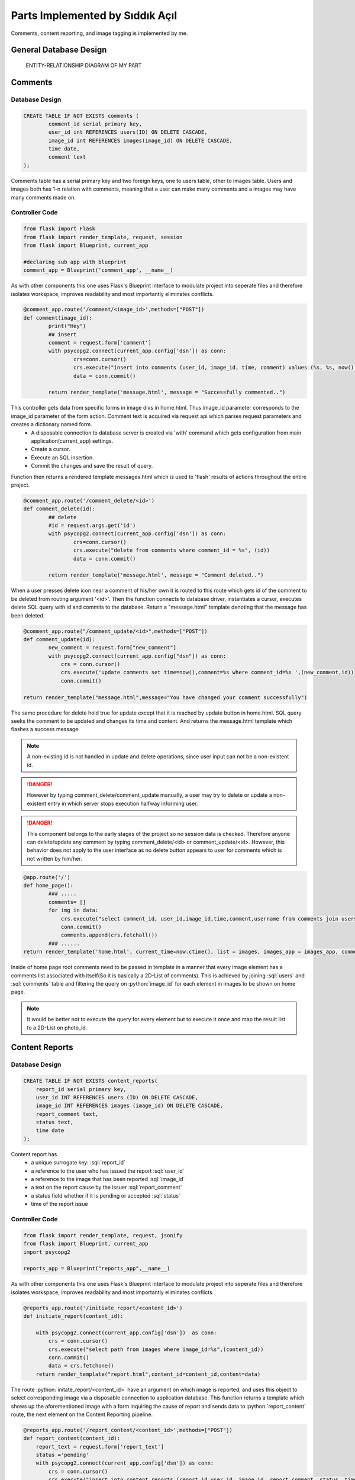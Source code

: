 .. raw:: html

	<style> .danger{color:red} </style>

Parts Implemented by Sıddık Açıl
================================

.. role:: sql(code)
	:language: sql
.. role:: python(code)
	:language: python

Comments, content reporting, and image tagging is implemented by me.

General Database Design
-----------------------

.. figure:: member1er.png

	ENTITY-RELATIONSHIP DIAGRAM OF MY PART

Comments
--------

Database Design
^^^^^^^^^^^^^^^

.. code-block:: sql

	CREATE TABLE IF NOT EXISTS comments (
		comment_id serial primary key,
		user_id int REFERENCES users(ID) ON DELETE CASCADE,
		image_id int REFERENCES images(image_id) ON DELETE CASCADE,
		time date,
		comment text
	);


Comments table has a serial primary key and two foreign keys, one to users table, other to images table. Users and images both has 1-n relation with comments, meaning that a user can make many comments and a images may have many comments made on.


Controller Code
^^^^^^^^^^^^^^^
.. code-block:: python
	
	from flask import Flask
	from flask import render_template, request, session
	from flask import Blueprint, current_app

	#declaring sub app with blueprint
	comment_app = Blueprint('comment_app', __name__)

As with other components this one uses Flask's Blueprint interface to modulate project into seperate files and therefore isolates workspace, improves readability and most importantly eliminates conflicts.

.. code-block:: python

	@comment_app.route('/comment/<image_id>',methods=["POST"])
	def comment(image_id):
		print("Hey")
		## insert
		comment = request.form['comment']
		with psycopg2.connect(current_app.config['dsn']) as conn:
		        crs=conn.cursor()
		        crs.execute("insert into comments (user_id, image_id, time, comment) values (%s, %s, now(), %s)", (session.get("user_id"), image_id, comment))
		        data = conn.commit()

		return render_template('message.html', message = "Successfully commented..")


This controller gets data from specific forms in image divs in home.html. Thus image_id parameter corresponds to the image_id parameter of the form action. Comment text is acquired via request api which parses request parameters and creates a dictionary named form. 
	* A disposable connection to database server is created via 'with' command which gets configuration from main application(current_app) settings.  
	* Create a cursor.
	* Execute an SQL insertion.
	* Commit the changes and save the result of query.

Function then returns a rendered template messages.html which is used to 'flash' results of actions throughout the entire project.

.. code-block:: python

	@comment_app.route('/comment_delete/<id>')
	def comment_delete(id):
		## delete
		#id = request.args.get('id')
		with psycopg2.connect(current_app.config['dsn']) as conn:
		        crs=conn.cursor()
		        crs.execute("delete from comments where comment_id = %s", (id))
		        data = conn.commit()

		return render_template('message.html', message = "Comment deleted..")


When a user presses delete icon near a comment of his/her own it is routed to this route which gets id of the comment to be deleted from routing argument '<id>'. Then the function connects to database driver, instantiates a cursor, executes delete SQL query with id and commits to the database. Return a "message.html" template denoting that the message has been deleted.

.. code-block:: python

	@comment_app.route("/comment_update/<id>",methods=["POST"])
	def comment_update(id):
		new_comment = request.form["new_comment"]
		with psycopg2.connect(current_app.config["dsn"]) as conn:
		    crs = conn.cursor()
		    crs.execute('update comments set time=now(),comment=%s where comment_id=%s ',(new_comment,id))
		    conn.commit()

	return render_template("message.html",message="You have changed your comment successfully")

The same procedure for delete hold true for update except that it is reached by update button in home.html. SQL query seeks the comment to be updated and changes its time and content. And returns the message.html template which flashes a success message.


.. note:: A non-existing id is not handled in update and delete operations, since user input can not be a non-existent id.
.. role:: red
.. DANGER:: However by typing comment_delete/comment_update manually, a user may try to delete or update a non-existent entry in which server stops execution halfway informing user.

.. role:: red
.. DANGER:: This component belongs to the early stages of the project so no session data is checked. Therefore anyone can delete/update any comment by typing comment_delete/<id> or comment_update/<id>. However, this behavior does not apply to the user interface as no delete button appears to user for comments which is not written by him/her.

.. code-block:: python

	@app.route('/')
	def home_page():
		### .....
 		comments= []
		for img in data:
		    crs.execute("select comment_id, user_id,image_id,time,comment,username from comments join users on comments.user_id = users.ID where image_id=%s",(img[0],))
		    conn.commit()
		    comments.append(crs.fetchall())
		### ......
	return render_template('home.html', current_time=now.ctime(), list = images, images_app = images_app, comment_app = comment_app,comment_list=comments, likes = userlikes,tags_app=tags_app,tags=tags)

Inside of home page root comments need to be passed in template in a manner that every image element has a comments list associated with itself(So it is basically a 2D-List of comments). This is achieved by joining :sql:`users` and :sql:`comments` table and filtering the query on :python:`image_id` for each element in images to be shown on home page.

.. note:: It would be better not to execute the query for every element but to execute it once and map the result list to a 2D-List on photo_id.

Content Reports
---------------

Database Design
^^^^^^^^^^^^^^^

.. code-block:: sql

	CREATE TABLE IF NOT EXISTS content_reports(
	    report_id serial primary key,
	    user_id INT REFERENCES users (ID) ON DELETE CASCADE,
	    image_id INT REFERENCES images (image_id) ON DELETE CASCADE,
	    report_comment text,
	    status text,
	    time date
	);


Content report has 
	* a unique surrogate key:  :sql:`report_id`
	* a reference to the user who has issued the report :sql:`user_id`
	* a reference to the image that has been reported :sql:`image_id`
	* a text on the report cause by the issuer :sql:`report_comment`
	* a status field whether if it is pending or accepted :sql:`status`
	* time of the report issue


Controller Code
^^^^^^^^^^^^^^^


.. code-block:: python

	from flask import render_template, request, jsonify
	from flask import Blueprint, current_app
	import psycopg2

	reports_app = Blueprint("reports_app",__name__)

As with other components this one uses Flask's Blueprint interface to modulate project into seperate files and therefore isolates workspace, improves readability and most importantly eliminates conflicts.

.. code-block:: python

	@reports_app.route('/initiate_report/<content_id>')
	def initiate_report(content_id):

	    with psycopg2.connect(current_app.config['dsn'])  as conn:
		crs = conn.cursor()
		crs.execute("select path from images where image_id=%s",(content_id))
		conn.commit()
		data = crs.fetchone()
	    return render_template("report.html",content_id=content_id,content=data)

The route :python:`initate_report/<content_id>` have an argument on which image is reported, and uses this object to select corresponding image via a disposable connection to application database. This function returns a template which shows up the aforementioned image with a form inquiring the cause of report and sends data to :python:`report_content` route, the next element on the Content Reporting pipeline.

.. code-block:: python

	@reports_app.route('/report_content/<content_id>',methods=["POST"])
	def report_content(content_id):
	    report_text = request.form['report_text']
	    status ='pending'
	    with psycopg2.connect(current_app.config['dsn']) as conn:
		crs = conn.cursor()
		crs.execute("insert into content_reports (report_id,user_id, image_id, report_comment, status, time) values (DEFAULT,%s, %s, %s, %s, now())",(1,content_id,report_text,status))
		conn.commit()
	    return render_template("message.html",message="Content successfully reported.")

The next function in Content Report system gets the argument :python:`content_id` from the form on "Report" template page. 
	* :python:`report_text = request.form['report']` gets users' report on the content.
	* :python:`status ='pending` hold the initial status: pending

A connection is established to the database and and Insert query is dispatched to fill in content_reports page which is later used to view and process issues.

.. note:: :python:`user_id` being default is because of the website did not have session management when this feature has been added.

A quick fix on that line would be:

.. code-block:: python

	crs.execute("insert into content_reports (report_id,user_id, image_id, report_comment, status, time) values (DEFAULT,%s, %s, %s, %s, now())",(session.get("user_id"),content_id,report_text,status))


When viewing issues page an administrator(a feature which is not implemented) can go two ways with report, either accept or reject the deletion proposal.

.. code-block:: python

	@reports_app.route('/issue_approval/<content_id>',methods=["POST"])
	def issue_approval(content_id):
	    with psycopg2.connect(current_app.config['dsn']) as conn:
		crs = conn.cursor()
		crs.execute("delete from images where image_id = %s",(content_id)) 
		conn.commit()
	    return render_template("message.html",message="Content removed successfully.")

.. code-block:: python

	@reports_app.route('/issue_reject/<content_id>',methods=["POST"])
	def issue_reject(content_id):
	    with psycopg2.connect(current_app.config['dsn']) as conn:
		crs = conn.cursor()
		crs.execute("update content_reports set status='rejected' where image_id=%s",(content_id))
		conn.commit()
	    return render_template("message.html",message="Report rejected.")

If a deletion proposal is accepted, the form will go on to :python:`issue_approval/<content_id>` route to delete image with the :python:`content_id`. But, if a content report is rejected, its status will change from :sql:`pending` to :sql:`rejected`.


.. code-block:: python

	@app.route('/issues')
	def issues():
	    if session.get('logged_in')== None:
		return redirect(url_for("loginpage"))
	    with psycopg2.connect(app.config['dsn']) as conn:
		crs = conn.cursor()
		crs.execute("select (username,image_id,report_comment,status,time) from content_reports join users on content_reports.user_id= users.ID order by time")
		conn.commit()
		data = []
		ret = crs.fetchall()
		for tp in ret:
		    str = tp[0]
		    tmplist= []
		    for s in str.split(','):
		        tmplist.append(s)
		    data.append(tmplist)
		print(data)
	    return render_template("issues.html",data=data)

A join of :sql:`users` and :sql:`content_reports` are selected and passed into Issue template after a few formatting. Every element in result list which holds tuples is converted to string then split by delimiter "," and the result is a 2D-List. 

Image Tags
----------

Database Design
^^^^^^^^^^^^^^^

.. code-block:: sql

	CREATE TABLE IF NOT EXISTS tags(
	    tagger_id INT REFERENCES users (ID) ON DELETE CASCADE,
	    tagged_id INT REFERENCES users(ID) ON DELETE CASCADE,
	    photo_id INT REFERENCES images(image_id) ON DELETE CASCADE,
	    time date,
	    x INT,
	    y INT,
	    primary key (tagger_id,tagged_id,photo_id)
	);

.. role:: sql(code)
	:language: sql

Image tags table consists of the following fields:
	* a reference to the tagger's id:  :sql:`tagger_id`
	* a reference to the id of the user who has been tagged on image :sql:`tagged_id`
	* a reference to the image that has been tagged :sql:`image_id`
	* time of tagging
	* x coordinate(percentage) of tag :sql:`x`
	* y coordinate(percentage) of tag :sql:`y`
	* a primary key consisting of  id of tagger, tagged and image :sql:`primary key (tagger_id,tagged_id,photo_id)`


Controller Code
^^^^^^^^^^^^^^^

.. code-block:: python

	import psycopg2
	from flask import Flask
	from flask import render_template, request
	from flask import Blueprint, current_app,session,redirect, url_for

	#declaring sub app with blueprint
	tags_app = Blueprint('tags_app', __name__)

As with other components this one uses Flask's Blueprint interface to modulate project into seperate files and therefore isolates workspace, improves readability and most importantly eliminates conflicts.

.. code-block:: python

	@tags_app.route('/add_tag/<photo_id>/', methods=["POST"])
	def add_tag(photo_id):
	    username = request.form["username"]
	    x = request.form["x"]
	    y = request.form["y"]
	    with psycopg2.connect(current_app.config['dsn']) as conn:
		crs = conn.cursor()
		crs.execute("select ID from users where username=%s",(username,))
		conn.commit()
		tagged_id = crs.fetchone()
		if tagged_id == None:
		    return render_template("message.html",message="User not found")
		## if null show and error message
		crs.execute("insert into tags (tagger_id,tagged_id,photo_id,time,x,y) values (%s,%s,%s,now(),%s,%s)",(session["user_id"],tagged_id,photo_id,x,y))
		conn.commit()
	    return render_template('message.html',message="Successfully added tag")

:python:``add_tag/<photo_id>` route gets a photo_id argument which holds the id of the image to be tagged. Following parameters are acquired from the form
	* :python:`username = request.form["username"]` holds the name of the user tagged.
	* :python:`x = request.form["x"]` holds the x coordinate that is clicked by tagger.
	* :python:`y = request.form["y"]` holds the y coordinate that is clicked by tagger.

On this controller two SQL queries are issued:
	1. An select query to get id from username. If no user is matched then controller returns a message template which flashes :python:`User not found`
	2. A query that populates tags table with id of tagger (from session), id of tagged (from previous query), id of image,x,y (from form variables).

.. code-block:: python

	@tags_app.route('/update_tag/<photo_id>/', methods=["POST"])
	def update_tag(photo_id):
	    newUsername = request.form["username"]
	    x = request.form["x"]
	    y = request.form["y"]
	    tagged_id=request.form["_id"]
	    with psycopg2.connect(current_app.config['dsn']) as conn:
		crs = conn.cursor()
		crs.execute("select ID from users where username=%s",(newUsername,))
		newId = crs.fetchone()
		if newId == None:
		    return render_template("message.html",message="User not found")
		print(tagged_id)

		## if null show and error message
		crs.execute("update tags set tagged_id=%s,time=now(),x=%s,y=%s where tagger_id=%s and tagged_id=%s and photo_id=%s  ",(newId[0],x,y,session["user_id"],tagged_id,photo_id))
		conn.commit()
	    return render_template('message.html',message="Successfully updated tag")

Update user controller works in the same fashion as :python:`add_tag` does.


:python:``update_tag/<photo_id>` route gets a photo_id argument which holds the id of the image to be tagged. Following parameters are acquired from the form
	* :python:`username = request.form["username"]` holds the name of the user tagged.
	* :python:`x = request.form["x"]` holds the x coordinate that is clicked by tagger.
	* :python:`y = request.form["y"]` holds the y coordinate that is clicked by tagger.

On this controller two SQL queries are issued:
	1. An select query to get id from username. If no user is matched then controller returns a message template which flashes :python:`User not found`
	2. A query that updates id of tagger,x,y of the row that matches on primary key fields.

.. code-block:: python

	@tags_app.route('/delete_tag/<photo_id>/', methods=["POST"])
	def delete_tag(photo_id,):
	    tagged_id=request.form["_id"]
	    with psycopg2.connect(current_app.config['dsn']) as conn:
		crs = conn.cursor()
		print(tagged_id)
		crs.execute("delete from tags where tagger_id=%s and tagged_id=%s and photo_id=%s  ",(session["user_id"],tagged_id,photo_id))
		conn.commit()
	    return render_template('message.html',message="Successfully deleted tag")

:python:`delete_tag/<photo_id>` gets id of the photo that user wants to delete a tag on. Since a photo may have many tags a way to distinguish between tags was put in use, :python:`tagged_id`. That way individual tags can be deleted. :sql:`tagged_id` field is gotten from a button when on clicked fills in hidden fields in form data with key :python:`_id`. 

.. code-block:: python

	@app.route('/')
	def home_page():
		tags=[]
       		for img in data:
			### .....
	   		crs.execute("select username,tagged_id,time,x,y from tags join users on users.ID = tags.tagger_id where photo_id=%s",(img[0],))
			conn.commit()
			tags.append(crs.fetchall())
			### .....
		return render_template('home.html', current_time=now.ctime(), list = images, images_app = images_app, comment_app = comment_app,comment_list=comments, likes = userlikes,tags_app=tags_app,tags=tags)

Inside of home page root tags need to be passed in template in a manner that every image element has a tags list associated with itself(So it is basically a 2D-List of tags). This is achieved by joining :sql:`users` and :sql:`tags` table and filtering the query on :python:`photo_id` for each element in images to be shown on home page.

.. note:: It would be better not to execute the query for every element but to execute it once and map the result list to a 2D-List on photo_id.

Users and User Follow
---------------------


Controller Code
^^^^^^^^^^^^^^^

I implemented this controller partially, so I left the part which was not written by me (except user block feature).

.. code-block:: python

	import psycopg2
	from flask import Flask
	from flask import render_template, request
	from flask import Blueprint, current_app,session,redirect, url_for

	#declaring sub app with blueprint
	users_app = Blueprint('users_app', __name__)

As with other components this one uses Flask's Blueprint interface to modulate project into seperate files and therefore isolates workspace, improves readability and most importantly eliminates conflicts.

.. code-block:: python

	@users_app.route('/search_user/',methods=['GET'])
	def search_user():
	    with psycopg2.connect(current_app.config['dsn']) as conn:
		username = request.args.get('username')
		if(username == ""):
		    username = " "
		print(type(username))
		crs = conn.cursor()
		crs.execute("select ID,username,photo_path from users where username like %s",(username,))
		print(username)
		conn.commit()
		result = crs.fetchall()
	    return render_template('search_results.html',result=result)

:python:`search_user` is implementation of basic exact match search feature on username field. The form uses get method ,since it does not do any modifications on database. If no argument is provided , username is changed so that it can list every user registered.

.. code-block:: python

	@users_app.route('/show_profile/<user_id>')
	def show_profile(user_id):
	    with psycopg2.connect(current_app.config['dsn']) as conn:
		crs = conn.cursor()
		crs.execute("select ID,username,photo_path,email from users where ID = %s",(user_id))
		conn.commit()
		result = crs.fetchone()
		crs.execute("select * from user_follow where follower_id=%s and  followed_id=%s",(session.get("user_id"),user_id))
		conn.commit()
		follow_query=crs.fetchone()
		is_following = False if follow_query == None else True
		is_self = False 
		if int(user_id) == session.get("user_id"):
		    is_self = True # can not follow oneself
		crs.execute("select path from images where user_id =%s",(user_id))
		conn.commit()
		list_photos = crs.fetchall()
	    return render_template('profile.html',result=result,is_following=is_following,is_self=is_self,list_photos=list_photos)

This controller return a rendered profile page. Since anyone can view any profile it should support viewing any profile which is why it takes a :python:`user_id` argument. On show profile section in home page user is simply routed to :python:`show_profile/<user_id>` when :python:`user_id` is :python:`session.get("user_id")`.

Queries executed:
	1. First query selects user information on given :sql:`user_id`
	2. Second query selects the information on :sql:`user_follow` table so that target profile page can be rendered according to follow/unfollow situation between current user and and the user profile he/she views. :python:`is_following`  variable holds this information. 
	3. Third query selects paths to photos which are uploaded by the user with :python:`user_id`

How is rendering modified:
	* :python:`is_following` variable change the rendering by changing between follow/unfollow buttons according to the current relation between current user and viewed user. If current user follows the viewed one than "Unfollow" button appears, otherwise a "Follow" button appears.
	* :python:`is_self` variable removes follow/unfollow buttons altogether since a user cannot unfollow himself/herself.

.. code-block:: python

	@users_app.route('/user_follow/<followed>')
	def user_follow(followed):
	     with psycopg2.connect(current_app.config['dsn']) as conn:
		crs = conn.cursor()
		crs.execute("insert into user_follow (follower_id,followed_id,time) values (%s,%s,now())",(session["user_id"],followed))
		conn.commit()
	     return render_template('message.html',message="Successfully followed")

This function allows current user to follow another user with id of :python:`followed`.

.. code-block:: python

	@users_app.route('/user_unfollow/<followed>')
	def user_unfollow(followed):
	    with psycopg2.connect(current_app.config['dsn']) as conn:
		crs = conn.cursor()
		crs.execute("delete from user_follow where follower_id=%s and followed_id=%s",(session["user_id"],followed))
		conn.commit()
	    return render_template('message.html',message="Successfully unfollowed")

This function allows current user to unfollow another user with id of :python:`followed`.
	
.. code-block:: python

	@users_app.route('/show_followers/<user_id>')
	def show_followers(user_id):
	    with psycopg2.connect(current_app.config['dsn']) as conn:
		crs = conn.cursor()
		crs.execute("select ID,username,photo_path from users where ID in (SELECT follower_id from user_follow where followed_id = %s)",(user_id,))
		conn.commit()
		ulist =crs.fetchall()
	    return render_template('user_list.html',ulist=ulist,user_id=user_id)

This function lists all of the followers of user with id of :python:`user_id`. Gets every user with if they have their id in the set which is return by SQL subquery which get :python:`follower_id` where :python:`followed_id` is :python:`user_id`.

.. code-block:: python

	@users_app.route('/show_followed/<user_id>')
	def show_followed(user_id):
	    with psycopg2.connect(current_app.config['dsn']) as conn:
		crs = conn.cursor()
		crs.execute("select ID,username,photo_path from users where ID in (SELECT followed_id from user_follow where follower_id = %s)",(user_id,))
		conn.commit()
		ulist =crs.fetchall()
	    return render_template('user_list.html',ulist=ulist,user_id=user_id)

This function lists all of the users followed by the user with id of :python:`user_id`. Gets every user with if they have their id in the set which is return by SQL subquery which get :python:`followed_id` where :python:`follower_id` is :python:`user_id`.

.. code-block:: python

	@users_app.route('/users_all')
	def users_all():
	    if session.get('logged_in')== None:
		return redirect(url_for("loginpage"))
	    with psycopg2.connect(current_app.config['dsn']) as conn:
		crs = conn.cursor()
		session_userid = session['user_id']
		crs.execute("select Id, username from users where Id !=%s",(session_userid,))
		conn.commit()
		fetched = crs.fetchall()
		crs.execute("select followed_id from user_follow where follower_id=%s",(session_userid,))
		conn.commit()
		follows=crs.fetchall()
		follows = [user[0] for user in follows]

	    return render_template('users_all.html', data = fetched,follows=follows)


This controller renders a page that lists all registered users. 
	1. First query selects every user except current one.
	2. Second query selects followed user and creates a list of them and passes it to page so that followed users can have "Unfollow"; unfollowed users can have "Follow" button next to their username in list.


